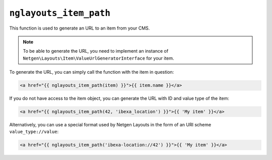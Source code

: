 ``nglayouts_item_path``
=======================

This function is used to generate an URL to an item from your CMS.

.. note::

    To be able to generate the URL, you need to implement an instance of
    ``Netgen\Layouts\Item\ValueUrlGeneratorInterface`` for your item.

To generate the URL, you can simply call the function with the item in question:

.. code-block:: twig

    <a href="{{ nglayouts_item_path(item) }}">{{ item.name }}</a>

If you do not have access to the item object, you can generate the URL with ID
and value type of the item:

.. code-block:: twig

    <a href="{{ nglayouts_item_path(42, 'ibexa_location') }}">{{ 'My item' }}</a>

Alternatively, you can use a special format used by Netgen Layouts in the form
of an URI scheme ``value_type://value``:

.. code-block:: twig

    <a href="{{ nglayouts_item_path('ibexa-location://42') }}">{{ 'My item' }}</a>
